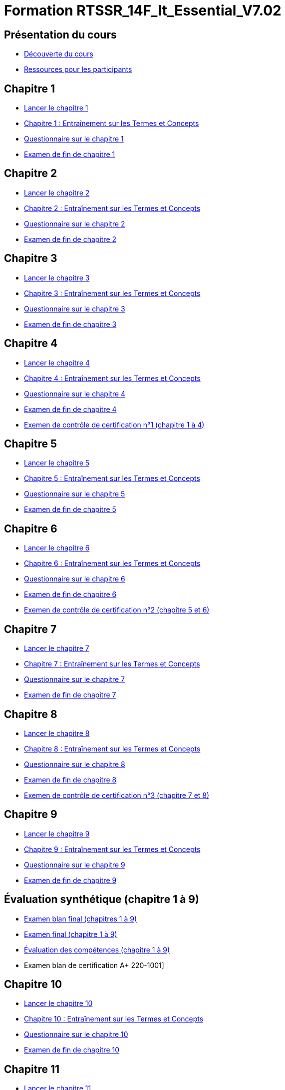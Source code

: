 = Formation RTSSR_14F_It_Essential_V7.02
:navtitle: ITE 7.01

== Présentation du cours

* xref:Formation1/presentation/decouverte-cours.adoc[Découverte du cours]
* xref:Formation1/presentation/ressources-participants.adoc[Ressources pour les participants]

== Chapitre 1

* xref:Formation1/Chapitre-1/lancer-chapitre.adoc[Lancer le chapitre 1]
* xref:Formation1/Chapitre-1/entrainement-termes-conceptes.adoc[Chapitre 1 : Entraînement sur les Termes et Concepts]
* xref:Formation1/Chapitre-1/questionnaire.adoc[Questionnaire sur le chapitre 1]
* xref:Formation1/Chapitre-1/examen-fin-chapitre.adoc[Examen de fin de chapitre 1]

== Chapitre 2

* xref:Formation1/Chapitre-2/lancer-chapitre.adoc[Lancer le chapitre 2]
* xref:Formation1/Chapitre-2/entrainement-termes-conceptes.adoc[Chapitre 2 : Entraînement sur les Termes et Concepts]
* xref:Formation1/Chapitre-2/questionnaire.adoc[Questionnaire sur le chapitre 2]
* xref:Formation1/Chapitre-2/examen-fin-chapitre.adoc[Examen de fin de chapitre 2]

== Chapitre 3

* xref:Formation1/Chapitre-3/lancer-chapitre.adoc[Lancer le chapitre 3]
* xref:Formation1/Chapitre-3/entrainement-termes-conceptes.adoc[Chapitre 3 : Entraînement sur les Termes et Concepts]
* xref:Formation1/Chapitre-3/questionnaire.adoc[Questionnaire sur le chapitre 3]
* xref:Formation1/Chapitre-3/examen-fin-chapitre.adoc[Examen de fin de chapitre 3]

== Chapitre 4

* xref:Formation1/Chapitre-4/lancer-chapitre.adoc[Lancer le chapitre 4]
* xref:Formation1/Chapitre-4/entrainement-termes-conceptes.adoc[Chapitre 4 : Entraînement sur les Termes et Concepts]
* xref:Formation1/Chapitre-4/questionnaire.adoc[Questionnaire sur le chapitre 4]
* xref:Formation1/Chapitre-4/examen-fin-chapitre.adoc[Examen de fin de chapitre 4]
* xref:Formation1/Chapitre-4/examen-controle-certification.adoc[Exemen de contrôle de certification n°1 (chapitre 1 à 4)]

== Chapitre 5

* xref:Formation1/Chapitre-5/lancer-chapitre.adoc[Lancer le chapitre 5]
* xref:Formation1/Chapitre-5/entrainement-termes-conceptes.adoc[Chapitre 5 : Entraînement sur les Termes et Concepts]
* xref:Formation1/Chapitre-5/questionnaire.adoc[Questionnaire sur le chapitre 5]
* xref:Formation1/Chapitre-5/examen-fin-chapitre.adoc[Examen de fin de chapitre 5]

== Chapitre 6

* xref:Formation1/Chapitre-6/lancer-chapitre.adoc[Lancer le chapitre 6]
* xref:Formation1/Chapitre-6/entrainement-termes-conceptes.adoc[Chapitre 6 : Entraînement sur les Termes et Concepts]
* xref:Formation1/Chapitre-6/questionnaire.adoc[Questionnaire sur le chapitre 6]
* xref:Formation1/Chapitre-6/examen-fin-chapitre.adoc[Examen de fin de chapitre 6]
* xref:Formation1/Chapitre-6/examen-controle-certification.adoc[Exemen de contrôle de certification n°2 (chapitre 5 et 6)]

== Chapitre 7

* xref:Formation1/Chapitre-7/lancer-chapitre.adoc[Lancer le chapitre 7]
* xref:Formation1/Chapitre-7/entrainement-termes-conceptes.adoc[Chapitre 7 : Entraînement sur les Termes et Concepts]
* xref:Formation1/Chapitre-7/questionnaire.adoc[Questionnaire sur le chapitre 7]
* xref:Formation1/Chapitre-7/examen-fin-chapitre.adoc[Examen de fin de chapitre 7]

== Chapitre 8

* xref:Formation1/Chapitre-8/lancer-chapitre.adoc[Lancer le chapitre 8]
* xref:Formation1/Chapitre-8/entrainement-termes-conceptes.adoc[Chapitre 8 : Entraînement sur les Termes et Concepts]
* xref:Formation1/Chapitre-8/questionnaire.adoc[Questionnaire sur le chapitre 8]
* xref:Formation1/Chapitre-8/examen-fin-chapitre.adoc[Examen de fin de chapitre 8]
* xref:Formation1/Chapitre-8/examen-controle-certification.adoc[Exemen de contrôle de certification n°3 (chapitre 7 et 8)]

== Chapitre 9

* xref:Formation1/Chapitre-9/lancer-chapitre.adoc[Lancer le chapitre 9]
* xref:Formation1/Chapitre-9/entrainement-termes-conceptes.adoc[Chapitre 9 : Entraînement sur les Termes et Concepts]
* xref:Formation1/Chapitre-9/questionnaire.adoc[Questionnaire sur le chapitre 9]
* xref:Formation1/Chapitre-9/examen-fin-chapitre.adoc[Examen de fin de chapitre 9]

== Évaluation synthétique (chapitre 1 à 9)
* xref:Formation1/eval-synthetique-1/examen-blan-final.adoc[Examen blan final (chapitres 1 à 9)]
* xref:Formation1/eval-synthetique-1/examen-final.adoc[Examen final (chapitre 1 à 9)]
* xref:Formation1/eval-synthetique-1/eval-competences.adoc[Évaluation des compétences (chapitre 1 à 9)]
* Examen blan de certification A+ 220-1001]

== Chapitre 10

* xref:Formation1/Chapitre-10/lancer-chapitre.adoc[Lancer le chapitre 10]
* xref:Formation1/Chapitre-10/entrainement-termes-conceptes.adoc[Chapitre 10 : Entraînement sur les Termes et Concepts]
* xref:Formation1/Chapitre-10/questionnaire.adoc[Questionnaire sur le chapitre 10]
* xref:Formation1/Chapitre-10/examen-fin-chapitre.adoc[Examen de fin de chapitre 10]

== Chapitre 11

* xref:Formation1/Chapitre-11/lancer-chapitre.adoc[Lancer le chapitre 11]
* xref:Formation1/Chapitre-11/entrainement-termes-conceptes.adoc[Chapitre 11 : Entraînement sur les Termes et Concepts]
* xref:Formation1/Chapitre-11/questionnaire.adoc[Questionnaire sur le chapitre 11]
* xref:Formation1/Chapitre-11/examen-fin-chapitre.adoc[Examen de fin de chapitre 11]
* xref:Formation1/Chapitre-11/examen-controle-certification.adoc[Exemen de contrôle de certification n°4 (chapitre 10 et 11)]

== Chapitre 12

* xref:Formation1/Chapitre-12/lancer-chapitre.adoc[Lancer le chapitre 12]
* xref:Formation1/Chapitre-12/entrainement-termes-conceptes.adoc[Chapitre 12 : Entraînement sur les Termes et Concepts]
* xref:Formation1/Chapitre-12/questionnaire.adoc[Questionnaire sur le chapitre 12]
* xref:Formation1/Chapitre-12/examen-fin-chapitre.adoc[Examen de fin de chapitre 12]

== NDG Linux Unhatched

* xref:Formation1/linux-unhatched/linux-unhatched.adoc[NDG Linux Unhatched]

== Chapitre 13

* xref:Formation1/Chapitre-13/lancer-chapitre.adoc[Lancer le chapitre 13]
* xref:Formation1/Chapitre-13/entrainement-termes-conceptes.adoc[Chapitre 13 : Entraînement sur les Termes et Concepts]
* xref:Formation1/Chapitre-13/questionnaire.adoc[Questionnaire sur le chapitre 13]
* xref:Formation1/Chapitre-13/examen-fin-chapitre.adoc[Examen de fin de chapitre 13]
* xref:Formation1/Chapitre-13/examen-controle-certification.adoc[Exemen de contrôle de certification n°5 (chapitre 12 et 13)]

== Chapitre 14

* xref:Formation1/Chapitre-14/lancer-chapitre.adoc[Lancer le chapitre 14]
* xref:Formation1/Chapitre-14/entrainement-termes-conceptes.adoc[Chapitre 14 : Entraînement sur les Termes et Concepts]
* xref:Formation1/Chapitre-14/questionnaire.adoc[Questionnaire sur le chapitre 14]
* xref:Formation1/Chapitre-14/examen-fin-chapitre.adoc[Examen de fin de chapitre 14]

== Fin du cours

* xref:Formation1/Fin-Cours/commentaire_cours.adoc[Commentaire sur le cours]

== Évaluation synthétique (chapitres 10 à 14)
* xref:Formation1/eval-synthetique-2/examen-blan-final.adoc[Examen blan final (chapitres 10 à 14)]
* xref:Formation1/eval-synthetique-2/examen-final.adoc[Examen final (chapitres 10 à 14)]
* xref:Formation1/eval-synthetique-2/eval-competences.adoc[Évaluation des compétences (chapitres 10 à 14)]
* xref:Formation1/eval-synthetique-1/examen-final-certification.adoc[Examen final de certification A+ 220-1001]

== Préparer votre avenir

* xref:Formation1/preparerVotreAvenir/ressource_pro.adoc[Des ressources professionnelles et des opportunités d'emploi]